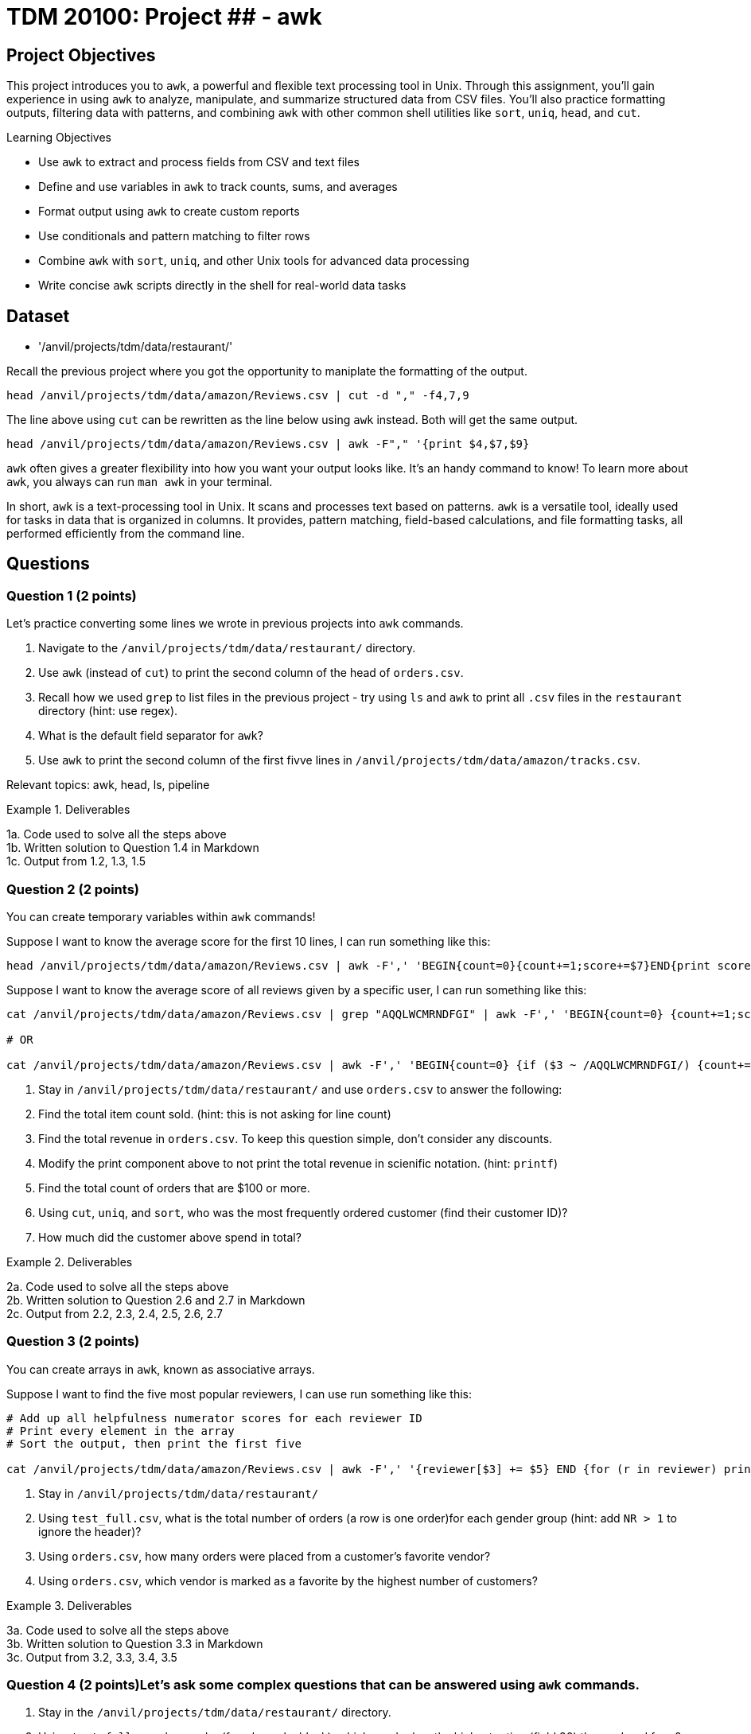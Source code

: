 = TDM 20100: Project ## - awk

== Project Objectives

This project introduces you to `awk`, a powerful and flexible text processing tool in Unix. Through this assignment, you'll gain experience in using `awk` to analyze, manipulate, and summarize structured data from CSV files. You'll also practice formatting outputs, filtering data with patterns, and combining `awk` with other common shell utilities like `sort`, `uniq`, `head`, and `cut`.

.Learning Objectives
****
- Use `awk` to extract and process fields from CSV and text files
- Define and use variables in `awk` to track counts, sums, and averages
- Format output using `awk` to create custom reports
- Use conditionals and pattern matching to filter rows
- Combine `awk` with `sort`, `uniq`, and other Unix tools for advanced data processing
- Write concise `awk` scripts directly in the shell for real-world data tasks
****


== Dataset
- '/anvil/projects/tdm/data/restaurant/'

Recall the previous project where you got the opportunity to maniplate the formatting of the output.

[code,bash]
----
head /anvil/projects/tdm/data/amazon/Reviews.csv | cut -d "," -f4,7,9
----

The line above using `cut` can be rewritten as the line below using `awk` instead. Both will get the same output.

[code,bash]
----
head /anvil/projects/tdm/data/amazon/Reviews.csv | awk -F"," '{print $4,$7,$9}
----

`awk` often gives a greater flexibility into how you want your output looks like. It's an handy command to know! To learn more about `awk`, you always can run `man awk` in your terminal.

In short, `awk` is a text-processing tool in Unix. It scans and processes text based on patterns. `awk` is a versatile tool, ideally used for tasks in data that is organized in columns. It provides, pattern matching, field-based calculations, and file formatting tasks, all performed efficiently from the command line.

== Questions

=== Question 1 (2 points)
Let's practice converting some lines we wrote in previous projects into `awk` commands.

. Navigate to the `/anvil/projects/tdm/data/restaurant/` directory.
. Use `awk` (instead of `cut`) to print the second column of the head of `orders.csv`.
.  Recall how we used `grep` to list files in the previous project - try using `ls` and `awk` to print all `.csv` files in the `restaurant` directory (hint: use regex).
. What is the default field separator for `awk`?
. Use `awk` to print the second column of the first fivve lines in `/anvil/projects/tdm/data/amazon/tracks.csv`.

Relevant topics: awk, head, ls, pipeline

.Deliverables
====
1a. Code used to solve all the steps above + 
1b. Written solution to Question 1.4 in Markdown +
1c. Output from 1.2, 1.3, 1.5
====

=== Question 2 (2 points)
You can create temporary variables within `awk` commands!

Suppose I want to know the average score for the first 10 lines, I can run something like this: +
[code,bash]
----
head /anvil/projects/tdm/data/amazon/Reviews.csv | awk -F',' 'BEGIN{count=0}{count+=1;score+=$7}END{print score/count}'
----

Suppose I want to know the average score of all reviews given by a specific user, I can run something like this: +
[code,bash]
----
cat /anvil/projects/tdm/data/amazon/Reviews.csv | grep "AQQLWCMRNDFGI" | awk -F',' 'BEGIN{count=0} {count+=1;score+=$7} END{print score/count}'

# OR 

cat /anvil/projects/tdm/data/amazon/Reviews.csv | awk -F',' 'BEGIN{count=0} {if ($3 ~ /AQQLWCMRNDFGI/) {count+=1;score+=$7} } END{print score/count}'
----

. Stay in `/anvil/projects/tdm/data/restaurant/` and use `orders.csv` to answer the following:
. Find the total item count sold. (hint: this is not asking for line count)
. Find the total revenue in `orders.csv`. To keep this question simple, don't consider any discounts.
. Modify the print component above to not print the total revenue in scienific notation. (hint: `printf`)
. Find the total count of orders that are $100 or more.
. Using `cut`, `uniq`, and `sort`, who was the most frequently ordered customer (find their customer ID)?
. How much did the customer above spend in total?

.Deliverables
====
2a. Code used to solve all the steps above + 
2b. Written solution to Question 2.6 and 2.7 in Markdown +
2c. Output from 2.2, 2.3, 2.4, 2.5, 2.6, 2.7
====

=== Question 3 (2 points)
You can create arrays in `awk`, known as associative arrays.

Suppose I want to find the five most popular reviewers, I can use run something like this: +
[code,bash]
----
# Add up all helpfulness numerator scores for each reviewer ID
# Print every element in the array
# Sort the output, then print the first five

cat /anvil/projects/tdm/data/amazon/Reviews.csv | awk -F',' '{reviewer[$3] += $5} END {for (r in reviewer) print reviewer[r], r}' | sort -nr | head -n 5
----

. Stay in `/anvil/projects/tdm/data/restaurant/`
. Using `test_full.csv`, what is the total number of orders (a row is one order)for each gender group (hint: add `NR > 1` to ignore the header)?
. Using `orders.csv`, how many orders were placed from a customer's favorite vendor?
. Using `orders.csv`, which vendor is marked as a favorite by the highest number of customers?

.Deliverables
====
3a. Code used to solve all the steps above + 
3b. Written solution to Question 3.3 in Markdown +
3c. Output from 3.2, 3.3, 3.4, 3.5
====

=== Question 4 (2 points)Let's ask some complex questions that can be answered using `awk` commands.

. Stay in the `/anvil/projects/tdm/data/restaurant/` directory.
. Using `test_full.csv`, by gender (female, male, blank), which vendor has the highest rating (field 30) they ordered from?
. Using `test_full.csv`, by gender (female, male, blank), what is the average vendor rating they ordered from?
. Using `orders.csv`, which vendor (`vendor_id`) offered the most discounts?
. Using `orders.csv`, how many orders did the vendor (from the previous question) receive, and what percentage of those had a discount applied?
. Using `orders.csv`, which vendor received the most orders delivered to work?

.Deliverables
====
4a. Code used to solve all the steps above.
4b. Written solution to Questions 4.2, 4.3, 4.4, 4.5, and 4.6 in Markdown.
4c. Output from Questions 4.2, 4.3, 4.4, 4.5, and 4.6
====

=== Question 5 (2 points)
You can use `awk` to format your output.

[source,bash]
----
**************************************************
*              Our Best Customers                *
**************************************************
30 4Y0K8NQ
26 NETYQ1C
20 5EP9F62
19 YYKZN0F
19 4UZKXW2
**************************************************
* Total lines processed: 59504                   *
**************************************************
----

. Write an `awk` command that generates the exact same output as shown above using the file `train_locations.csv`.
..  Your command must calculate the top 5 most frequent `customer_id` values and the total number of lines processed. None of them should be (not hardcoded).
.. You are free to copy and paste the formatting, but the actual values must be generated programmatically.

There are many ways to do this, and full credit will be given if your command prints the exact same output format. If you need a hint, two `awk` can be used in one command line.

Relevant topics: awk, pipeline, cut, sort

.Deliverables
====
5a. Code to answer Question 5.1
5b. Output from 5.1 
====

== Submitting your Work

Once you have completed the questions, save your Jupyter notebook. You can then download the notebook and submit it to Gradescope.

.Items to submit
====
- firstname_lastname_project1.ipynb
====

[WARNING]
====
You _must_ double check your `.ipynb` after submitting it in gradescope. A _very_ common mistake is to assume that your `.ipynb` file has been rendered properly and contains your code, markdown, and code output even though it may not. **Please** take the time to double check your work. See https://the-examples-book.com/projects/submissions[here] for instructions on how to double check this.

You **will not** receive full credit if your `.ipynb` file does not contain all of the information you expect it to, or if it does not render properly in Gradescope. Please ask a TA if you need help with this.
====